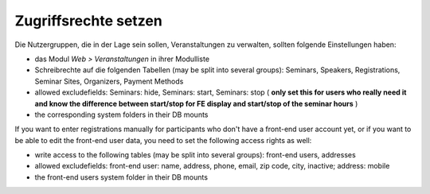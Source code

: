 .. ==================================================
.. FOR YOUR INFORMATION
.. --------------------------------------------------
.. -*- coding: utf-8 -*- with BOM.

.. ==================================================
.. DEFINE SOME TEXTROLES
.. --------------------------------------------------
.. role::   underline
.. role::   typoscript(code)
.. role::   ts(typoscript)
   :class:  typoscript
.. role::   php(code)


Zugriffsrechte setzen
^^^^^^^^^^^^^^^^^^^^^

Die Nutzergruppen, die in der Lage sein sollen, Veranstaltungen zu
verwalten, sollten folgende Einstellungen haben:

- das Modul  *Web > Veranstaltungen* in ihrer Modulliste

- Schreibrechte auf die folgenden Tabellen (may be split into several
  groups): Seminars, Speakers, Registrations, Seminar Sites, Organizers,
  Payment Methods

- allowed excludefields: Seminars: hide, Seminars: start, Seminars: stop
  ( **only set this for users who really need it and know the difference
  between start/stop for FE display and start/stop of the seminar
  hours** )

- the corresponding system folders in their DB mounts

If you want to enter registrations manually for participants who don't
have a front-end user account yet, or if you want to be able to edit
the front-end user data, you need to set the following access rights
as well:

- write access to the following tables (may be split into several
  groups): front-end users, addresses

- allowed excludefields: front-end user: name, address, phone,
  email, zip code, city, inactive; address: mobile

- the front-end users system folder in their DB mounts
